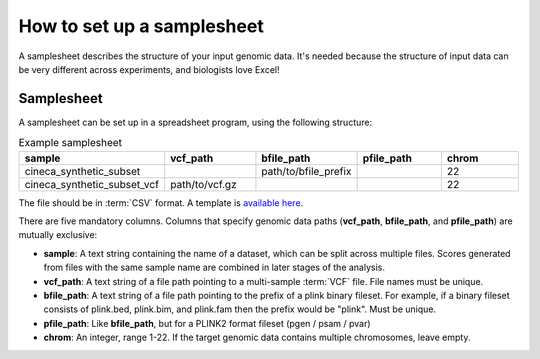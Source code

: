 .. _setup samplesheet:

How to set up a samplesheet
===========================

A samplesheet describes the structure of your input genomic data. It's needed
because the structure of input data can be very different across experiments,
and biologists love Excel!

Samplesheet
-----------

A samplesheet can be set up in a spreadsheet program, using the following
structure:

.. list-table:: Example samplesheet
   :widths: 20 20 20 20 20
   :header-rows: 1

   * - sample
     - vcf_path
     - bfile_path
     - pfile_path
     - chrom
   * - cineca_synthetic_subset
     -
     - path/to/bfile_prefix
     -
     - 22
   * - cineca_synthetic_subset_vcf
     - path/to/vcf.gz
     -
     -
     - 22

The file should be in :term:`CSV` format. A template is `available here`_.

There are five mandatory columns. Columns that specify genomic data paths
(**vcf_path**, **bfile_path**, and **pfile_path**) are mutually exclusive:

- **sample**: A text string containing the name of a dataset, which can be split
  across multiple files. Scores generated from files with the same sample name
  are combined in later stages of the analysis.
- **vcf_path**: A text string of a file path pointing to a multi-sample
  :term:`VCF` file. File names must be unique.
- **bfile_path**: A text string of a file path pointing to the prefix of a plink
  binary fileset. For example, if a binary fileset consists of plink.bed,
  plink.bim, and plink.fam then the prefix would be "plink". Must be unique.
- **pfile_path**: Like **bfile_path**, but for a PLINK2 format fileset (pgen /
  psam / pvar)  
- **chrom**: An integer, range 1-22. If the target genomic data contains
  multiple chromosomes, leave empty.

.. _`available here`: https://github.com/PGScatalog/pgsc_calc/blob/dev/assets/examples/samplesheet.csv 


